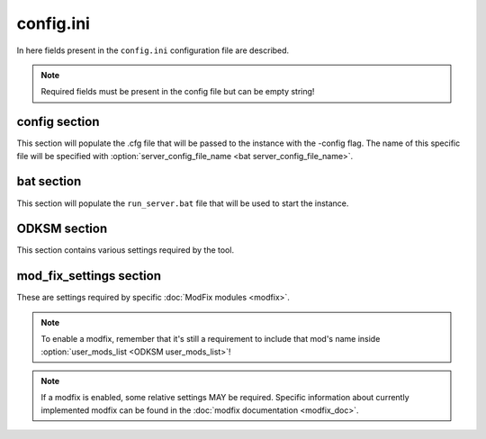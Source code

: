 config.ini
==========

In here fields present in the ``config.ini`` configuration file are described.

.. note:: Required fields must be present in the config file but can be empty string!

config section
~~~~~~~~~~~~~~

This section will populate the .cfg file that will be passed to the instance with the -config flag. The name of this
specific file will be specified with :option:`server_config_file_name <bat server_config_file_name>`.

.. program:: config

.. option:: hostname

    The server instance name that will appear in game.

    :Required: yes
    :Type: string

.. option:: password

    The user password for accessing the server.

    :Required: yes
    :Type: string

.. option:: password_admin

    The password admins use to manage the server.

    :Required: yes
    :Type: string

.. option:: mission_template

    Filename of pbo in ``MPMissions`` folder.

    :Required: yes
    :Type: string

.. option:: config_template

    Path of the custom template file for the cfg (more on :doc:`templates <templates>`).

    :Required: no
    :Type: string
    :Default: ``""``

bat section
~~~~~~~~~~~
This section will populate the ``run_server.bat`` file that will be used to start the instance.

.. program:: bat

.. option:: server_title

    The server instance name that will appear in the monitoring tool.

    :Required: yes
    :Type: string

.. option:: server_port

    The port the server is running on.

    :Required: yes
    :Type: string (**number**)

.. option:: server_max_mem

    The max memory that the server will be able to allocate.

    :Required: yes
    :Type: string (**number**)

.. option:: server_config_file_name

    The name of the *config* file, located in the instance folder.

    :Required: yes
    :Type: string

.. option:: server_cfg_file_name

    The name of the *cfg* file, located in the instance folder.

    :Required: yes
    :Type: string

.. option:: server_flags

    Any addition flag to be passed to the server at run time.

    :Required: no
    :Type: string
    :Default: ``""``

.. option:: bat_template

    Path of the custom template file for the bat (more on :doc:`templates <templates>`).

    :Required: no
    :Type: string
    :Default: ``""``

ODKSM section
~~~~~~~~~~~~~

This section contains various settings required by the tool.

.. program:: ODKSM

.. option:: server_instance_name

    The name that will appear in the instance folder name.

    :Required: yes
    :Type: string

.. option:: user_mods_preset

    The path of a mod html preset generated by the Arma 3 launcher.

    :Required: no
    :Type: string
    :Default: ``""``

.. option:: user_mods_list

    The list of the user mods.

    :Required: no
    :Type: string (list of mod's names separated by a  ``,``)
    :Default: ``""``

.. option:: server_mods_list

    The list of the server mods.

    :Required: no
    :Type: string (list of mod's names separated by a  ``,``)
    :Default: ``""``

.. option:: mods_to_be_copied

    A user or server mod in this list will be copied instead of linked.

    :Required: no
    :Type: string (list of mod's names separated by a  ``,``)
    :Default: ``""``

.. option:: skip_keys

    Which key will be skipped and not linked to the main Keys folder.

    :Required: no
    :Type: string (list of mod's names separated by a  ``,``)
    :Default: ``""``

.. option:: arma_folder

    The folder that contains the game.

    :Required: no
    :Type: string
    :Default: Default Arma 3 installation path with Steam

.. option:: server_instance_root

    Every instance folder will be put in this root folder.

    :Required: no
    :Type: string
    :Default: Default Arma 3 installation path with Steam

.. option:: linked_mod_folder_name

    The name of the linked mod folder.

    :Required: no
    :Type: string
    :Default: ``"!Mods_linked"``

.. option:: copied_mod_folder_name

    The name of the copied mod folder.

    :Required: no
    :Type: string
    :Default: ``"!Mods_copied"``

.. option:: server_instance_prefix

    Every instance folder name will be prefixed by this.

    :Required: no
    :Type: string
    :Default: ``""``

mod_fix_settings section
~~~~~~~~~~~~~~~~~~~~~~~~

These are settings required by specific :doc:`ModFix modules <modfix>`. 

.. note:: To enable a modfix, remember that it's still a requirement to include that mod's name inside :option:`user_mods_list <ODKSM user_mods_list>`!

.. note:: If a modfix is enabled, some relative settings MAY be required. Specific information about currently implemented modfix can be found in the :doc:`modfix documentation <modfix_doc>`.

.. program:: mod_fix_settings

.. option:: enabled_fixes

    All enabled fix file names (without the .py); will automatically put these mods
    in :option:`mods_to_be_copied <ODKSM mods_to_be_copied>` if needed.

    :Required: no
    :Type: string (list of fix's names separated by a  ``,``)
    :Default: ``""``
